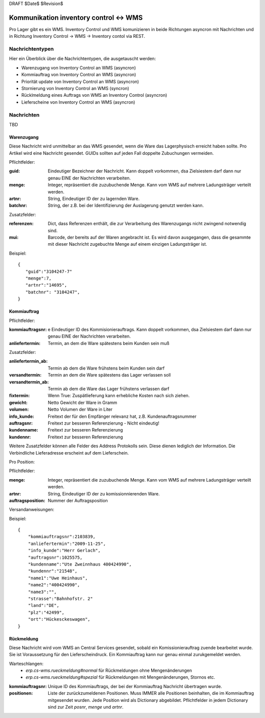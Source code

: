 DRAFT $Date$ $Revision$

=======================================
Kommunikation inventory control <-> WMS
=======================================

Pro Lager gibt es ein WMS. Inventory Control und WMS komunizieren in beide Richtungen asyncron mit
Nachrichten und in Richtung Inventory Control -> WMS -> Inventory contol via REST.

Nachrichtentypen
================

Hier ein Überblick über die Nachrichtentypen, die ausgetauscht werden:

* Warenzugang von Inventory Control an WMS (asyncron)
* Kommiauftrag von Inventory Control an WMS (asyncron)
* Priorität update von Inventory Control an WMS (asyncron)
* Stornierung von Inventory Control an WMS (syncron)
* Rücklmeldung eines Auftrags von WMS an Inventory Control (asyncron)
* Lieferscheine von Inventory Control an WMS (asyncron)

Nachrichten
===========

TBD

Warenzugang
-----------

Diese Nachricht wird unmittelbar an das WMS gesendet, wenn die Ware das Lagerphysisch erreicht haben
sollte. Pro Artikel wird eine Nachricht gesendet. GUIDs sollten auf jeden Fall doppelte Zubuchungen
vermeiden.

Pflichtfelder:

:guid:
    Eindeutiger Bezeichner der Nachricht. Kann doppelt vorkommen, dsa Zielsiestem darf dann nur
    genau EINE der Nachrichten verarbeiten.

:menge: 
    Integer, repräsentiert die zuzubuchende Menge. Kann vom WMS auf mehrere Ladungsträger
    verteilt werden.

:artnr: String, Eindeutiger ID der zu lagernden Ware.

:batchnr: String, der z.B. bei der Identifizierung der Auslagerung genutzt werden kann.

Zusatzfelder:

:referenzen:
    Dict, dass Referenzen enthält, die zur Verarbeitung des Warenzugangs nicht zwingend
    notwendig sind.

:mui:
        Barcode, der bereits auf der Waren angebracht ist. Es wird davon ausgegangen, dass die gesammte
        mit dieser Nachricht zugebuchte Menge auf einem einzigen Ladungsträger ist.


Beispiel::

    {
       "guid":"3104247-7"
       "menge":7,
       "artnr":"14695",
       "batchnr": "3104247",
    }


Kommiauftrag
------------

Pflichtfelder:

:kommiauftragsnr: e
    Eindeutiger ID des Kommisionierauftrags. Kann doppelt vorkommen, dsa Zielsiestem darf dann nur
    genau EINE der Nachrichten verarbeiten.

:anliefertermin: Termin, an dem die Ware spätestens beim Kunden sein muß

Zusatzfelder:

:anliefertermin_ab: Termin ab dem die Ware frühstens beim Kunden sein darf

:versandtermin:  Termin an dem die Ware spätestens das Lager verlassen soll

:versandtermin_ab: Termin ab dem die Ware das Lager frühstens verlassen darf

:fixtermin: Wenn True: Zuspätlieferung kann erhebliche Kosten nach sich ziehen.

:gewicht: Netto Gewicht der Ware in Gramm

:volumen: Netto Volumen der Ware in Liter

:info_kunde: Freitext der für den Empfänger relevanz hat, z.B. Kundenauftragsnummer

:auftragsnr: Freitext zur besseren Referenzierung - Nicht eindeutig!

:kundenname: Freitext zur besseren Referenzierung

:kundennr: Freitext zur besseren Referenzierung

Weitere Zusatzfelder können alle Felder des Address Protokolls sein. Diese dienen lediglich der Information.
Die Verbindliche Lieferadresse erscheint auf dem Lieferschein.

Pro Position:

Pflichtfelder:

:menge:
       Integer, repräsentiert die zuzubuchende Menge. Kann vom WMS auf mehrere Ladungsträger
       verteilt werden.

:artnr: String, Eindeutiger ID der zu komissionnierenden Ware.

:auftragsposition: Nummer der Auftragsposition

Versandanweisungen:

Beispiel::

    {
        "kommiauftragsnr":2103839,
        "anliefertermin":"2009-11-25",
        "info_kunde":"Herr Gerlach",
        "auftragsnr":1025575,
        "kundenname":"Ute Zweinnhaus 400424990",
        "kundennr":"21548",
        "name1":"Uwe Heinhaus",
        "name2":"400424990",
        "name3":"",
        "strasse":"Bahnhofstr. 2"
        "land":"DE",
        "plz":"42499",
        "ort":"Hückesckeswagen",
    }



Rückmeldung
-----------

Diese Nachricht wird vom WMS an Central Services gesendet, sobald ein Komissionierauftrag zuende
bearbeitet wurde. Sie ist Voraussetzung für den Lieferscheindruck. Ein Kommiauftrag kann nur genau
einmal zurukgemeldet werden.

Warteschlangen:
 * `erp.cs-wms.rueckmeldung#normal` für Rückmeldungen ohne Mengenänderungen
 * `erp.cs-wms.rueckmeldung#spezial` für Rückmeldungen mit Mengenänderungen, Stornos etc.

:kommiauftragsnr: Unique ID des Kommiauftrags, der bei der Kommiauftrag Nachricht übertragen wurde.

:positionen:
	Liste der zurückzumeldenen Positionen. Muss IMMER alle Positionen beinhalten, die 
	im  Kommiauftrag mitgesendet wurden. Jede Position wird als Dictionary abgebildet.
	Pflichtfelder in jedem Dictionary sind zur Zeit `posnr`, `menge` und `artnr`.

